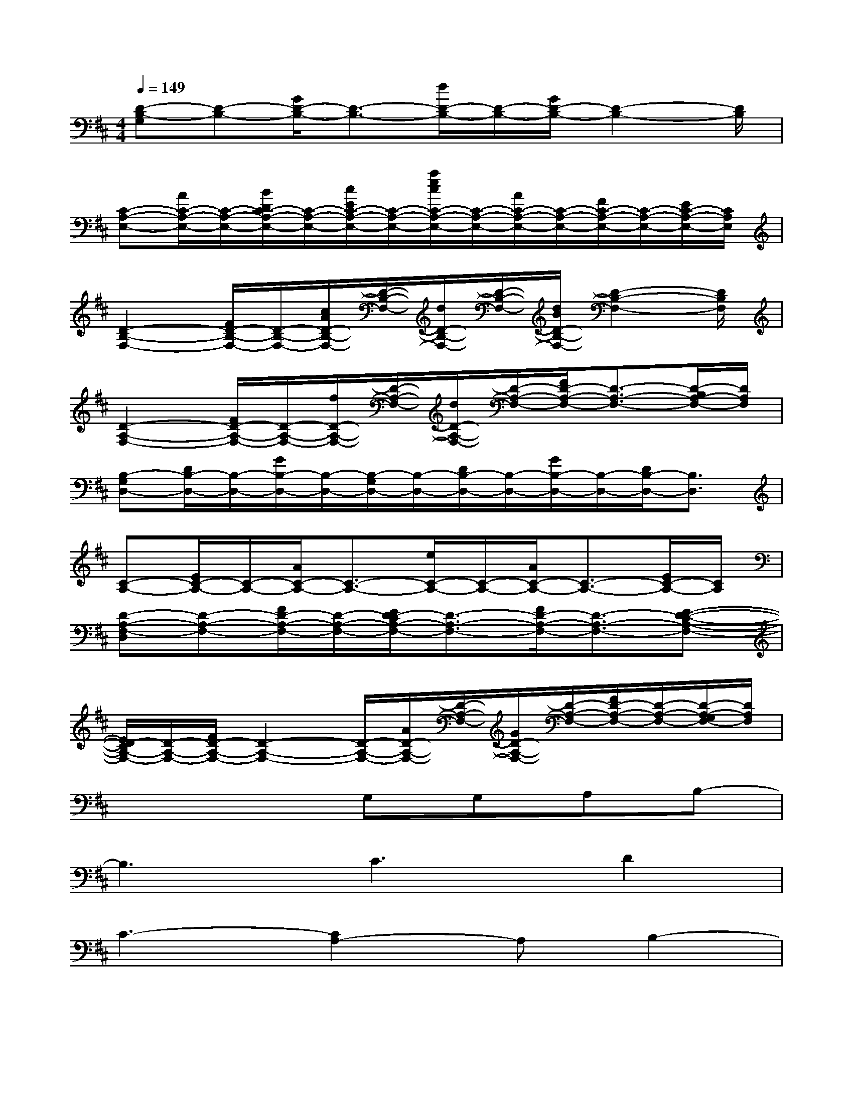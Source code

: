 X:1
T:
M:4/4
L:1/8
Q:1/4=149
K:D%2sharps
V:1
[D-B,-G,][D-B,-][G/2D/2-B,/2-][D3/2-B,3/2-][d/2D/2-B,/2-][D/2-B,/2-][G/2D/2-B,/2-][D2-B,2-][D/2B,/2]|
[C-A,-E,-][A/2C/2-A,/2-E,/2-][C/2-A,/2-E,/2-][B/2D/2C/2-A,/2-E,/2-][C/2-A,/2-E,/2-][c/2E/2C/2-A,/2-E,/2-][C/2-A,/2-E,/2-][a/2e/2c/2C/2-A,/2-E,/2-][C/2-A,/2-E,/2-][A/2C/2-A,/2-E,/2-][C/2-A,/2-E,/2-][F/2C/2-A,/2-E,/2-][C/2-A,/2-E,/2-][E/2C/2-A,/2-E,/2-][C/2A,/2E,/2]|
[D2-B,2-F,2-][F/2D/2-B,/2-F,/2-][D/2-B,/2-F,/2-][c/2A/2D/2-B,/2-F,/2-][D/2-B,/2-F,/2-][d/2D/2-B,/2-F,/2-][D/2-B,/2-F,/2-][d/2B/2D/2-B,/2-F,/2-][D2-B,2-F,2-][D/2B,/2F,/2]|
[D2-A,2-F,2-][F/2D/2-A,/2-F,/2-][D/2-A,/2-F,/2-][f/2D/2-A,/2-F,/2-][D/2-A,/2-F,/2-][d/2D/2-A,/2-F,/2-][D/2-A,/2-F,/2-][F/2D/2-A,/2-F,/2-][D3/2-A,3/2-F,3/2-][D/2-B,/2A,/2-F,/2-][D/2A,/2F,/2]|
[B,-G,D,-][D/2B,/2-D,/2-][B,/2-D,/2-][G/2B,/2-D,/2-][B,/2-D,/2-][B,/2-G,/2D,/2-][B,/2-D,/2-][D/2B,/2-D,/2-][B,/2-D,/2-][G/2B,/2-D,/2-][B,/2-D,/2-][D/2B,/2-D,/2-][B,3/2D,3/2]|
[C-A,-][E/2C/2-A,/2-][C/2-A,/2-][A/2C/2-A,/2-][C3/2-A,3/2-][e/2C/2-A,/2-][C/2-A,/2-][A/2C/2-A,/2-][C3/2-A,3/2-][E/2C/2-A,/2-][C/2A,/2]|
[D-A,-F,-D,][D-A,-F,-][F/2D/2-A,/2-F,/2-][D/2-A,/2-F,/2-][E/2D/2-C/2A,/2-F,/2-][D3/2-A,3/2-F,3/2-][F/2D/2-A,/2-F,/2-][D3/2-A,3/2-F,3/2-][E-D-C-A,-F,-]|
[E/2D/2-C/2A,/2-F,/2-][D/2-A,/2-F,/2-][F/2D/2-A,/2-F,/2-][D2-A,2-F,2-][D/2-A,/2-F,/2-][A/2D/2-A,/2-F,/2-][D/2-A,/2-F,/2-][G/2D/2-A,/2-F,/2-][D/2-A,/2-F,/2-][F/2D/2-A,/2-F,/2-][D/2-A,/2-F,/2-][D/2-A,/2-G,/2F,/2-][D/2A,/2F,/2]|
x4G,G,A,B,-|
B,3C3D2|
C3-[C2A,2-]A,B,2-|
B,E6-E|
x4G,G,A,B,-|
B,3C3D2|
E3E3B,2|
C8